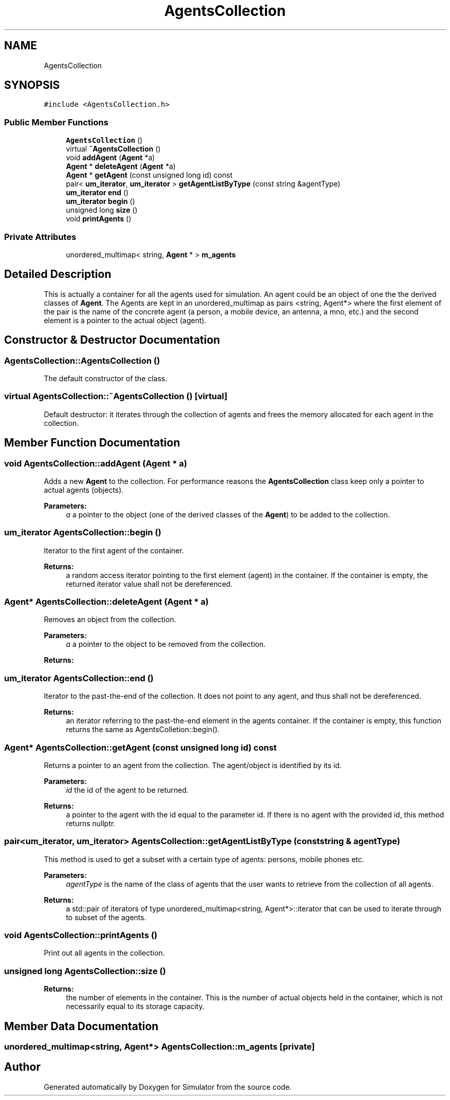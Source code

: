 .TH "AgentsCollection" 3 "Fri Nov 22 2019" "Simulator" \" -*- nroff -*-
.ad l
.nh
.SH NAME
AgentsCollection
.SH SYNOPSIS
.br
.PP
.PP
\fC#include <AgentsCollection\&.h>\fP
.SS "Public Member Functions"

.in +1c
.ti -1c
.RI "\fBAgentsCollection\fP ()"
.br
.ti -1c
.RI "virtual \fB~AgentsCollection\fP ()"
.br
.ti -1c
.RI "void \fBaddAgent\fP (\fBAgent\fP *a)"
.br
.ti -1c
.RI "\fBAgent\fP * \fBdeleteAgent\fP (\fBAgent\fP *a)"
.br
.ti -1c
.RI "\fBAgent\fP * \fBgetAgent\fP (const unsigned long id) const"
.br
.ti -1c
.RI "pair< \fBum_iterator\fP, \fBum_iterator\fP > \fBgetAgentListByType\fP (const string &agentType)"
.br
.ti -1c
.RI "\fBum_iterator\fP \fBend\fP ()"
.br
.ti -1c
.RI "\fBum_iterator\fP \fBbegin\fP ()"
.br
.ti -1c
.RI "unsigned long \fBsize\fP ()"
.br
.ti -1c
.RI "void \fBprintAgents\fP ()"
.br
.in -1c
.SS "Private Attributes"

.in +1c
.ti -1c
.RI "unordered_multimap< string, \fBAgent\fP * > \fBm_agents\fP"
.br
.in -1c
.SH "Detailed Description"
.PP 
This is actually a container for all the agents used for simulation\&. An agent could be an object of one the the derived classes of \fBAgent\fP\&. The Agents are kept in an unordered_multimap as pairs <string, Agent*> where the first element of the pair is the name of the concrete agent (a person, a mobile device, an antenna, a mno, etc\&.) and the second element is a pointer to the actual object (agent)\&. 
.SH "Constructor & Destructor Documentation"
.PP 
.SS "AgentsCollection::AgentsCollection ()"
The default constructor of the class\&. 
.SS "virtual AgentsCollection::~AgentsCollection ()\fC [virtual]\fP"
Default destructor: it iterates through the collection of agents and frees the memory allocated for each agent in the collection\&. 
.SH "Member Function Documentation"
.PP 
.SS "void AgentsCollection::addAgent (\fBAgent\fP * a)"
Adds a new \fBAgent\fP to the collection\&. For performance reasons the \fBAgentsCollection\fP class keep only a pointer to actual agents (objects)\&. 
.PP
\fBParameters:\fP
.RS 4
\fIa\fP a pointer to the object (one of the derived classes of the \fBAgent\fP) to be added to the collection\&. 
.RE
.PP

.SS "\fBum_iterator\fP AgentsCollection::begin ()"
Iterator to the first agent of the container\&. 
.PP
\fBReturns:\fP
.RS 4
a random access iterator pointing to the first element (agent) in the container\&. If the container is empty, the returned iterator value shall not be dereferenced\&. 
.RE
.PP

.SS "\fBAgent\fP* AgentsCollection::deleteAgent (\fBAgent\fP * a)"
Removes an object from the collection\&. 
.PP
\fBParameters:\fP
.RS 4
\fIa\fP a pointer to the object to be removed from the collection\&. 
.RE
.PP
\fBReturns:\fP
.RS 4
.RE
.PP

.SS "\fBum_iterator\fP AgentsCollection::end ()"
Iterator to the past-the-end of the collection\&. It does not point to any agent, and thus shall not be dereferenced\&. 
.PP
\fBReturns:\fP
.RS 4
an iterator referring to the past-the-end element in the agents container\&. If the container is empty, this function returns the same as AgentsColletion::begin()\&. 
.RE
.PP

.SS "\fBAgent\fP* AgentsCollection::getAgent (const unsigned long id) const"
Returns a pointer to an agent from the collection\&. The agent/object is identified by its id\&. 
.PP
\fBParameters:\fP
.RS 4
\fIid\fP the id of the agent to be returned\&. 
.RE
.PP
\fBReturns:\fP
.RS 4
a pointer to the agent with the id equal to the parameter id\&. If there is no agent with the provided id, this method returns nullptr\&. 
.RE
.PP

.SS "pair<\fBum_iterator\fP, \fBum_iterator\fP> AgentsCollection::getAgentListByType (const string & agentType)"
This method is used to get a subset with a certain type of agents: persons, mobile phones etc\&. 
.PP
\fBParameters:\fP
.RS 4
\fIagentType\fP is the name of the class of agents that the user wants to retrieve from the collection of all agents\&. 
.RE
.PP
\fBReturns:\fP
.RS 4
a std::pair of iterators of type unordered_multimap<string, Agent*>::iterator that can be used to iterate through to subset of the agents\&. 
.RE
.PP

.SS "void AgentsCollection::printAgents ()"
Print out all agents in the collection\&. 
.SS "unsigned long AgentsCollection::size ()"

.PP
\fBReturns:\fP
.RS 4
the number of elements in the container\&. This is the number of actual objects held in the container, which is not necessarily equal to its storage capacity\&. 
.RE
.PP

.SH "Member Data Documentation"
.PP 
.SS "unordered_multimap<string, \fBAgent\fP*> AgentsCollection::m_agents\fC [private]\fP"


.SH "Author"
.PP 
Generated automatically by Doxygen for Simulator from the source code\&.
